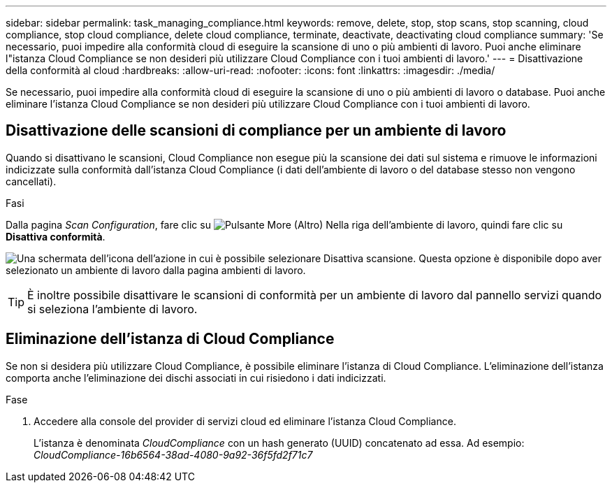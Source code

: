 ---
sidebar: sidebar 
permalink: task_managing_compliance.html 
keywords: remove, delete, stop, stop scans, stop scanning, cloud compliance, stop cloud compliance, delete cloud compliance, terminate, deactivate, deactivating cloud compliance 
summary: 'Se necessario, puoi impedire alla conformità cloud di eseguire la scansione di uno o più ambienti di lavoro. Puoi anche eliminare l"istanza Cloud Compliance se non desideri più utilizzare Cloud Compliance con i tuoi ambienti di lavoro.' 
---
= Disattivazione della conformità al cloud
:hardbreaks:
:allow-uri-read: 
:nofooter: 
:icons: font
:linkattrs: 
:imagesdir: ./media/


[role="lead"]
Se necessario, puoi impedire alla conformità cloud di eseguire la scansione di uno o più ambienti di lavoro o database. Puoi anche eliminare l'istanza Cloud Compliance se non desideri più utilizzare Cloud Compliance con i tuoi ambienti di lavoro.



== Disattivazione delle scansioni di compliance per un ambiente di lavoro

Quando si disattivano le scansioni, Cloud Compliance non esegue più la scansione dei dati sul sistema e rimuove le informazioni indicizzate sulla conformità dall'istanza Cloud Compliance (i dati dell'ambiente di lavoro o del database stesso non vengono cancellati).

.Fasi
Dalla pagina _Scan Configuration_, fare clic su image:screenshot_gallery_options.gif["Pulsante More (Altro)"] Nella riga dell'ambiente di lavoro, quindi fare clic su *Disattiva conformità*.

image:screenshot_deactivate_compliance_scan.png["Una schermata dell'icona dell'azione in cui è possibile selezionare Disattiva scansione. Questa opzione è disponibile dopo aver selezionato un ambiente di lavoro dalla pagina ambienti di lavoro."]


TIP: È inoltre possibile disattivare le scansioni di conformità per un ambiente di lavoro dal pannello servizi quando si seleziona l'ambiente di lavoro.



== Eliminazione dell'istanza di Cloud Compliance

Se non si desidera più utilizzare Cloud Compliance, è possibile eliminare l'istanza di Cloud Compliance. L'eliminazione dell'istanza comporta anche l'eliminazione dei dischi associati in cui risiedono i dati indicizzati.

.Fase
. Accedere alla console del provider di servizi cloud ed eliminare l'istanza Cloud Compliance.
+
L'istanza è denominata _CloudCompliance_ con un hash generato (UUID) concatenato ad essa. Ad esempio: _CloudCompliance-16b6564-38ad-4080-9a92-36f5fd2f71c7_


